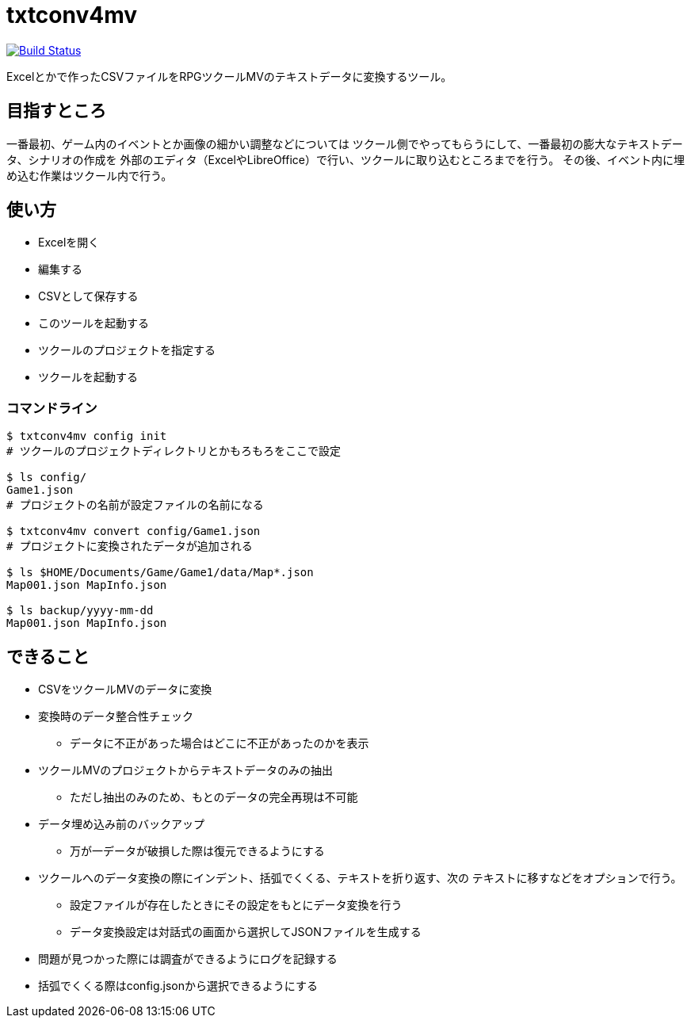 = txtconv4mv

image:https://travis-ci.org/jiro4989/txtconv4mv.svg?branch=master["Build Status", link="https://travis-ci.org/jiro4989/txtconv4mv"]

Excelとかで作ったCSVファイルをRPGツクールMVのテキストデータに変換するツール。

== 目指すところ

一番最初、ゲーム内のイベントとか画像の細かい調整などについては
ツクール側でやってもらうにして、一番最初の膨大なテキストデータ、シナリオの作成を
外部のエディタ（ExcelやLibreOffice）で行い、ツクールに取り込むところまでを行う。
その後、イベント内に埋め込む作業はツクール内で行う。

== 使い方

* Excelを開く
* 編集する
* CSVとして保存する
* このツールを起動する
* ツクールのプロジェクトを指定する
* ツクールを起動する

=== コマンドライン

[source,bash]
----
$ txtconv4mv config init
# ツクールのプロジェクトディレクトリとかもろもろをここで設定

$ ls config/
Game1.json
# プロジェクトの名前が設定ファイルの名前になる

$ txtconv4mv convert config/Game1.json
# プロジェクトに変換されたデータが追加される

$ ls $HOME/Documents/Game/Game1/data/Map*.json
Map001.json MapInfo.json

$ ls backup/yyyy-mm-dd
Map001.json MapInfo.json
----

== できること

* CSVをツクールMVのデータに変換
* 変換時のデータ整合性チェック
** データに不正があった場合はどこに不正があったのかを表示
* ツクールMVのプロジェクトからテキストデータのみの抽出
** ただし抽出のみのため、もとのデータの完全再現は不可能
* データ埋め込み前のバックアップ
** 万が一データが破損した際は復元できるようにする
* ツクールへのデータ変換の際にインデント、括弧でくくる、テキストを折り返す、次の
  テキストに移すなどをオプションで行う。
** 設定ファイルが存在したときにその設定をもとにデータ変換を行う
** データ変換設定は対話式の画面から選択してJSONファイルを生成する
* 問題が見つかった際には調査ができるようにログを記録する
* 括弧でくくる際はconfig.jsonから選択できるようにする
